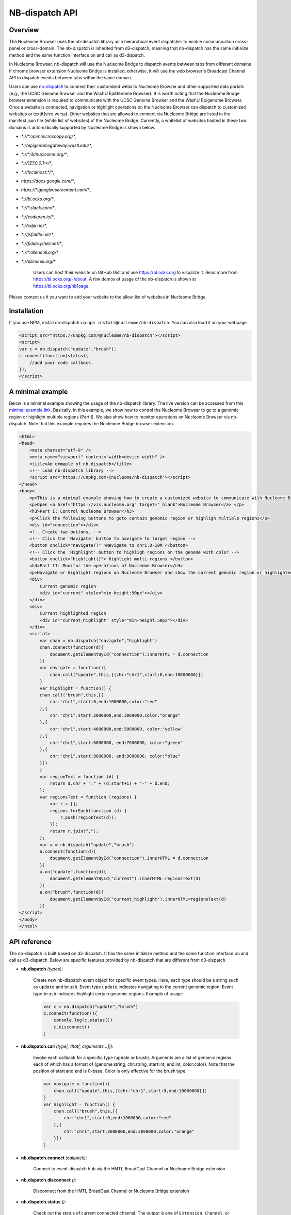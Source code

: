 ===============
NB-dispatch API
===============

Overview
========

The Nucleome Browser uses the nb-dispatch library as a hierarchical event dispatcher to enable communication cross-panel or cross-domain.
The nb-dispatch is inherited from d3-dispatch, meaning that nb-dispatch has the same initialize method and the same function interface on and call as d3-dispatch.

In Nucleome Browser, nb-dispatch will use the Nucleome Bridge to dispatch events between tabs from different domains if chrome browser extension Nucleome Bridge is installed, otherwise, it will use the web browser's Broadcast Channel API to dispatch events between tabs within the same domain.

Users can use `nb-dispatch <https://github.com/nucleome/nb-dispatch>`_ to connect their customized webs to Nucleome Browser and other supported data portals (e.g., the UCSC Genome Browser and the WashU EpiGenome Browser). 
It is worth noting that the Nucleome Bridge browser extension is required to communicate with the UCSC Genome Browser and the WashU Epigenome Browser. 
Once a website is connected, navigation or highlight operations on the Nucleome Browser can dispatch to customized websites or \textit{vice versa}.
Other websites that are allowed to connect via Nucleome Bridge are listed in the manifest.json file (white list of websites) of the Nucleome Bridge. 
Currently, a whitelist of websites hosted in these two domains is automatically supported by Nucleome Bridge is shown below.

- `*://*.openmicroscopy.org/*`,
- `*://epigenomegateway.wustl.edu/*`,
- `*://*.4dnucleome.org/*`,
- `*://127.0.0.1:*/*`,
- `*://localhost:*/*`,
- `https://docs.google.com/*`,
- `https://*.googleusercontent.com/*`,
- `*://bl.ocks.org/*`,
- `*://*.slack.com/*`,
- `*://codepen.io/*`,
- `*://cdpn.io/*`,
- `*://jsfiddle.net/*`,
- `*://fiddle.jshell.net/*`,
- `*://*.allencell.org/*`,
- `*://allencell.org/*`

    Users can host their website on GitHub Gist and use `https://bl.ocks.org <https://bl.ocks.org>`_ to visualize it. Read more from `https://bl.ocks.org/-/about <https://bl.ocks.org/-/about>`_. A few demos of usage of the nb-dispatch is shown at `https://bl.ocks.org/nb1page <https://bl.ocks.org/nb1page>`_.

Please contact us if you want to add your website to the allow-list of websites in Nucleome Bridge.

Installation
============

If you use NPM, install nb-dispatch via ``npm install@nucleome/nb-dispatch``.
You can also load it on your webpage. 

.. code-block:: html

    <script src="https://unpkg.com/@nucleome/nb-dispatch"></script>
    <script>
    var c = nb.dispatch("update","brush");
    c.connect(function(status){
        //add your code callback.
    });
    </script>

A minimal example
=================

Below is a minimal example showing the usage of the nb-dispatch library. 
The live version can be accessed from this `minimal example link <https://bl.ocks.org/zocean/017a33abb667cc35247fbc7cc8b0704c>`_.
Basically, in this example, we show how to control the Nucleome Browser to go to a genomic region or highlight multiple regions (Part I). 
We also show how to monitor operations on Nucleome Browser via nb-dispatch.
Note that this example requires the Nucleome Bridge browser extension.

.. code-block:: html

    <html>
    <head>
        <meta charset="utf-8" />
        <meta name="viewport" content="width=device-width" />
        <title>An exmaple of nb-dispatch</title>
        <!-- Load nb-dispatch library -->
        <script src="https://unpkg.com/@nucleome/nb-dispatch"></script>
    </head>
    <body>
        <p>This is a minimal example showing how to create a customized website to communicate with Nucleome Browser using <a href="https://github.com/nucleome/nb-dispatch">nb-dispatch</a></p>
        <p>Open <a href="https://vis.nucleome.org" target="_blank">Nucleome Browser</a> </p>
        <h3>Part I: Control Nucleome Browser</h3>
        <p>Click the following buttons to goto centain genomic region or highligh multiple regions</p>
        <div id="connection"></div>
        <!-- Create two buttons. -->
        <!-- Click the 'Navigate' button to navigate to target region -->
        <button onclick="navigate()" >Navigate to chr1:0-10M </button>
        <!-- Click the 'Highlight' button to highligh regions on the genome with color -->
        <button onclick="highlight()"> Highlight multi-regions </button>
        <h3>Part II: Monitor the operations of Nucleome Browser</h3>
        <p>Navigate or highlight regions on Nucleome Browser and show the current genomic region or highlighted regions below</p>
        <div> 
            Current genomic region
            <div id="current" style="min-height:50px"></div>
        </div>
        <div>
            Current highlighted region
            <div id="current_highlight" style="min-height:50px"></div>
        </div>
        <script>
            var chan = nb.dispatch("navigate","highlight")
            chan.connect(function(d){
                document.getElementById("connection").innerHTML = d.connection
            })
            var navigate = function(){
                chan.call("update",this,[{chr:"chr1",start:0,end:10000000}])
            }
            var highlight = function() {
            chan.call("brush",this,[{
                chr:"chr1",start:0,end:1000000,color:"red"
            },{
                chr:"chr1",start:2000000,end:3000000,color:"orange"
            },{
                chr:"chr1",start:4000000,end:5000000, color:"yellow"
            },{
                chr:"chr1",start:6000000, end:7000000, color:"green"
            },{
                chr:"chr1",start:8000000, end:9000000, color:"blue"
            }])
            }
            var regionText = function (d) {
                return d.chr + ":" + (d.start+1) + "-" + d.end;
            };
            var regionsText = function (regions) {
                var r = [];
                regions.forEach(function (d) {
                    r.push(regionText(d));
                });
                return r.join(",");
            };
            var a = nb.dispatch("update","brush")
            a.connect(function(d){
                document.getElementById("connection").innerHTML = d.connection
            })
            a.on("update",function(d){
                document.getElementById("current").innerHTML=regionsText(d)
            })
            a.on("brush",function(d){
                document.getElementById("current_highlight").innerHTML=regionsText(d)
            })
    </script>
    </body>
    </html>

API reference
=============

The nb-dispatch is built based on d3-dispatch. 
It has the same initialize method and the same function interface on and call as d3-dispatch.
Below are specific features provided by nb-dispatch that are different from d3-dispatch. 

- **nb.dispatch** *(types)*:
    
    Create new nb-dispatch event object for specific event types.
    Here, each type should be a string such as ``update`` and ``brush``.
    Event type ``update`` indicates navigating to the current genomic region.
    Event type ``brush`` indicates highlight certain genomic regions. Example of usage:

    .. code-block:: javascript

        var c = nb.dispatch("update","brush")
        c.connect(function(){
            console.log(c.status())
            c.disconnect()
        }

- **nb.dispatch.call** *(type[, that[, arguments...]])*:
    
    Invoke each callback for a specific type (update or brush).
    Arguments are a list of genomic regions each of which has a format of {genome:string, chr:string, start:int, end:int, color:color}.
    Note that the position of start and end is 0-base.
    Color is only effective for the brush type.

    .. code-block:: javascript

        var navigate = function(){
            chan.call("update",this,[{chr:"chr1",start:0,end:10000000}])
        }
        var highlight = function() {
            chan.call("brush",this,[{
                chr:"chr1",start:0,end:1000000,color:"red"
            },{
                chr:"chr1",start:2000000,end:3000000,color:"orange"
            }])
        }

- **nb.dispatch.connect** *(callback)*:
    
    Connect to event-dispatch hub via the HMTL BroadCast Channel or Nucleome Bridge extension

- **nb.dispatch.disconnect** *()*:
    
    Disconnect from the HMTL BroadCast Channel or Nucleome Bridge extension

- **nb.dispatch.status** *()*:
    
    Check out the status of current connected channel.
    The output is one of ``Extension``, ``Channel``, or ``None``

- **nb.dispatch.chanId** *(channelName)*:
    
    Set the channel ID before connect to it.
    If there are no arguments, it will return the current channel ID.
    The default channel ID is ``cnbChan0```
